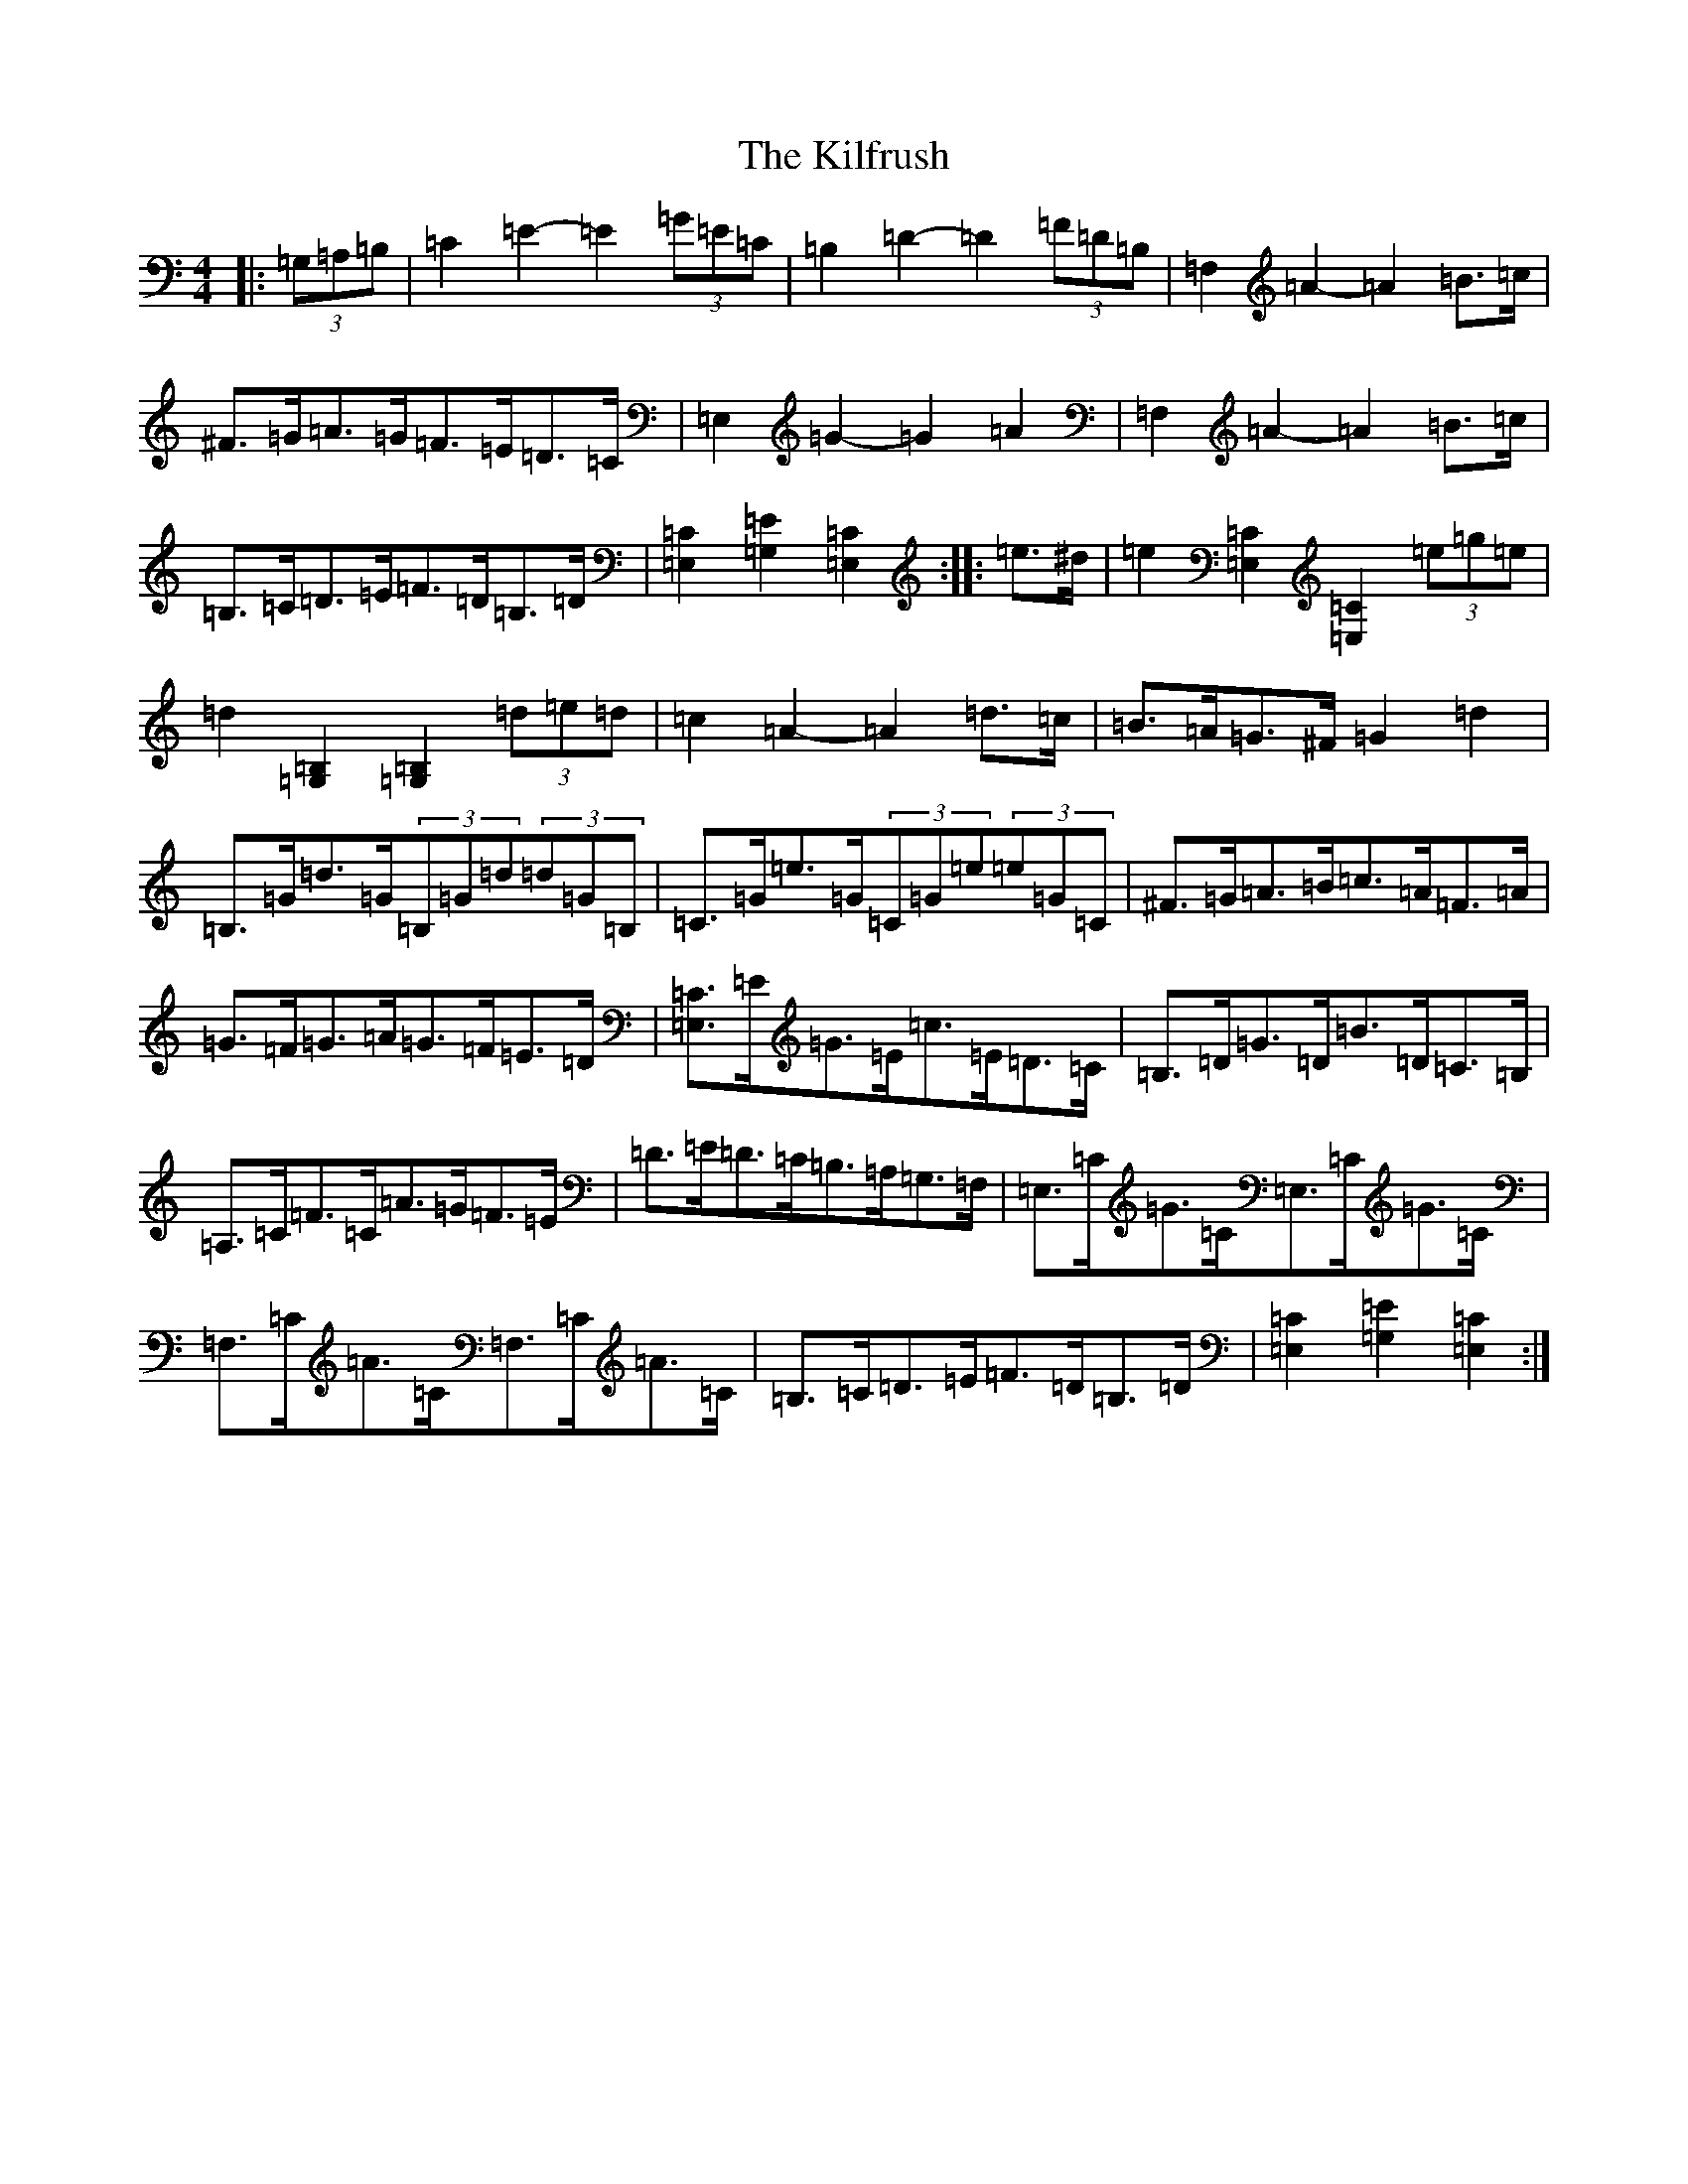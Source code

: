 X: 1386
T: Kilfrush, The
S: https://thesession.org/tunes/2070#setting15467
Z: D Major
R: reel
M:4/4
L:1/8
K: C Major
|:(3=G,=A,=B,|=C2=E2-=E2(3=G=E=C|=B,2=D2-=D2(3=F=D=B,|=F,2=A2-=A2=B>=c|^F>=G=A>=G=F>=E=D>=C|=E,2=G2-=G2=A2|=F,2=A2-=A2=B>=c|=B,>=C=D>=E=F>=D=B,>=D|[=E,2=C2][=G,2=E2][=E,2=C2]:||:=e>^d|=e2[=E,2=C2][=E,2=C2](3=e=g=e|=d2[=G,2=B,2][=G,2=B,2](3=d=e=d|=c2=A2-=A2=d>=c|=B>=A=G>^F=G2=d2|=B,>=G=d>=G(3=B,=G=d(3=d=G=B,|=C>=G=e>=G(3=C=G=e(3=e=G=C|^F>=G=A>=B=c>=A=F>=A|=G>=F=G>=A=G>=F=E>=D|[=E,3/2=C3/2]=E/2=G>=E=c>=E=D>=C|=B,>=D=G>=D=B>=D=C>=B,|=A,>=C=F>=C=A>=G=F>=E|=D>=E=D>=C=B,>=A,=G,>=F,|=E,>=C=G>=C=E,>=C=G>=C|=F,>=C=A>=C=F,>=C=A>=C|=B,>=C=D>=E=F>=D=B,>=D|[=E,2=C2][=G,2=E2][=E,2=C2]:|